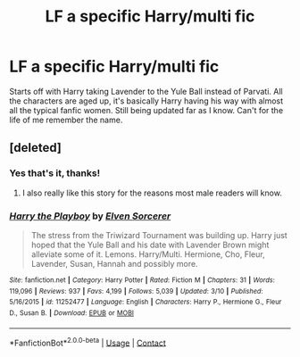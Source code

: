 #+TITLE: LF a specific Harry/multi fic

* LF a specific Harry/multi fic
:PROPERTIES:
:Author: HarryTheBobert
:Score: 2
:DateUnix: 1523307117.0
:DateShort: 2018-Apr-10
:FlairText: Request
:END:
Starts off with Harry taking Lavender to the Yule Ball instead of Parvati. All the characters are aged up, it's basically Harry having his way with almost all the typical fanfic women. Still being updated far as I know. Can't for the life of me remember the name.


** [deleted]
:PROPERTIES:
:Score: 2
:DateUnix: 1523308337.0
:DateShort: 2018-Apr-10
:END:

*** Yes that's it, thanks!
:PROPERTIES:
:Author: HarryTheBobert
:Score: 3
:DateUnix: 1523308403.0
:DateShort: 2018-Apr-10
:END:

**** I also really like this story for the reasons most male readers will know.
:PROPERTIES:
:Author: carlos1096
:Score: 1
:DateUnix: 1523328887.0
:DateShort: 2018-Apr-10
:END:


*** [[https://www.fanfiction.net/s/11252477/1/][*/Harry the Playboy/*]] by [[https://www.fanfiction.net/u/5698015/Elven-Sorcerer][/Elven Sorcerer/]]

#+begin_quote
  The stress from the Triwizard Tournament was building up. Harry just hoped that the Yule Ball and his date with Lavender Brown might alleviate some of it. Lemons. Harry/Multi. Hermione, Cho, Fleur, Lavender, Susan, Hannah and possibly more.
#+end_quote

^{/Site/:} ^{fanfiction.net} ^{*|*} ^{/Category/:} ^{Harry} ^{Potter} ^{*|*} ^{/Rated/:} ^{Fiction} ^{M} ^{*|*} ^{/Chapters/:} ^{31} ^{*|*} ^{/Words/:} ^{119,096} ^{*|*} ^{/Reviews/:} ^{937} ^{*|*} ^{/Favs/:} ^{4,199} ^{*|*} ^{/Follows/:} ^{5,039} ^{*|*} ^{/Updated/:} ^{3/10} ^{*|*} ^{/Published/:} ^{5/16/2015} ^{*|*} ^{/id/:} ^{11252477} ^{*|*} ^{/Language/:} ^{English} ^{*|*} ^{/Characters/:} ^{Harry} ^{P.,} ^{Hermione} ^{G.,} ^{Fleur} ^{D.,} ^{Susan} ^{B.} ^{*|*} ^{/Download/:} ^{[[http://www.ff2ebook.com/old/ffn-bot/index.php?id=11252477&source=ff&filetype=epub][EPUB]]} ^{or} ^{[[http://www.ff2ebook.com/old/ffn-bot/index.php?id=11252477&source=ff&filetype=mobi][MOBI]]}

--------------

*FanfictionBot*^{2.0.0-beta} | [[https://github.com/tusing/reddit-ffn-bot/wiki/Usage][Usage]] | [[https://www.reddit.com/message/compose?to=tusing][Contact]]
:PROPERTIES:
:Author: FanfictionBot
:Score: 1
:DateUnix: 1523308348.0
:DateShort: 2018-Apr-10
:END:
